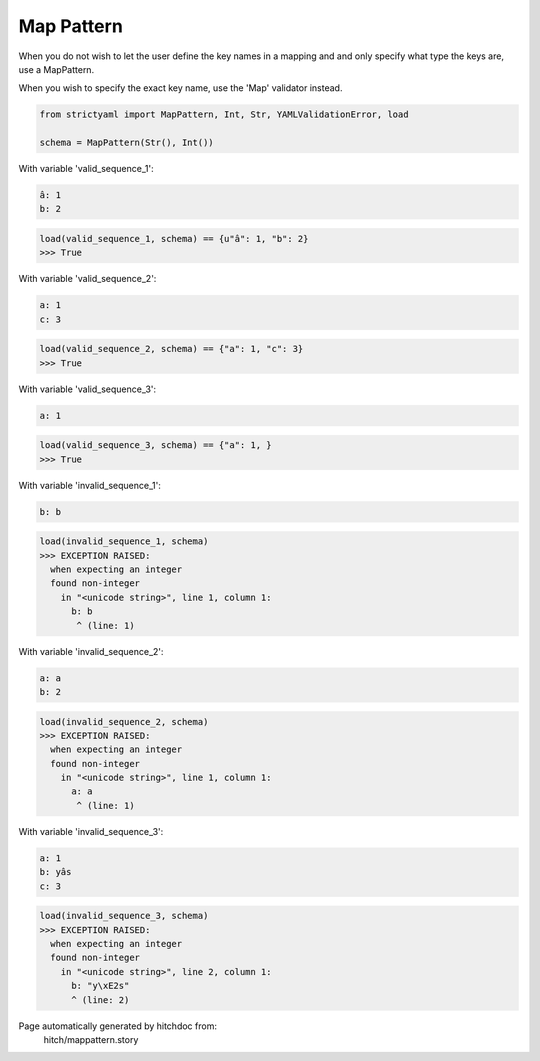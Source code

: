 Map Pattern
-----------

When you do not wish to let the user define the key
names in a mapping and and only specify what type the
keys are, use a MapPattern.

When you wish to specify the exact key name, use the
'Map' validator instead.

.. code-block:: python

    from strictyaml import MapPattern, Int, Str, YAMLValidationError, load
    
    schema = MapPattern(Str(), Int())

With variable 'valid_sequence_1':

.. code-block:: yaml

  â: 1
  b: 2



.. code-block:: python

    load(valid_sequence_1, schema) == {u"â": 1, "b": 2}
    >>> True

With variable 'valid_sequence_2':

.. code-block:: yaml

  a: 1
  c: 3



.. code-block:: python

    load(valid_sequence_2, schema) == {"a": 1, "c": 3}
    >>> True

With variable 'valid_sequence_3':

.. code-block:: yaml

  a: 1



.. code-block:: python

    load(valid_sequence_3, schema) == {"a": 1, }
    >>> True

With variable 'invalid_sequence_1':

.. code-block:: yaml

  b: b



.. code-block:: python

    load(invalid_sequence_1, schema)
    >>> EXCEPTION RAISED:
      when expecting an integer
      found non-integer
        in "<unicode string>", line 1, column 1:
          b: b
           ^ (line: 1)

With variable 'invalid_sequence_2':

.. code-block:: yaml

  a: a
  b: 2



.. code-block:: python

    load(invalid_sequence_2, schema)
    >>> EXCEPTION RAISED:
      when expecting an integer
      found non-integer
        in "<unicode string>", line 1, column 1:
          a: a
           ^ (line: 1)

With variable 'invalid_sequence_3':

.. code-block:: yaml

  a: 1
  b: yâs
  c: 3



.. code-block:: python

    load(invalid_sequence_3, schema)
    >>> EXCEPTION RAISED:
      when expecting an integer
      found non-integer
        in "<unicode string>", line 2, column 1:
          b: "y\xE2s"
          ^ (line: 2)


Page automatically generated by hitchdoc from:
  hitch/mappattern.story